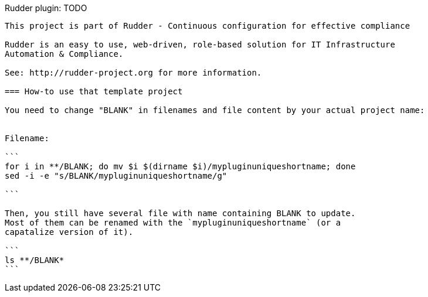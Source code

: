 Rudder plugin: TODO
-------------------------------------------

This project is part of Rudder - Continuous configuration for effective compliance

Rudder is an easy to use, web-driven, role-based solution for IT Infrastructure
Automation & Compliance.

See: http://rudder-project.org for more information.

=== How-to use that template project

You need to change "BLANK" in filenames and file content by your actual project name:


Filename:

```
for i in **/BLANK; do mv $i $(dirname $i)/mypluginuniqueshortname; done
sed -i -e "s/BLANK/mypluginuniqueshortname/g"

```

Then, you still have several file with name containing BLANK to update.
Most of them can be renamed with the `mypluginuniqueshortname` (or a
capatalize version of it).

```
ls **/BLANK*
```


